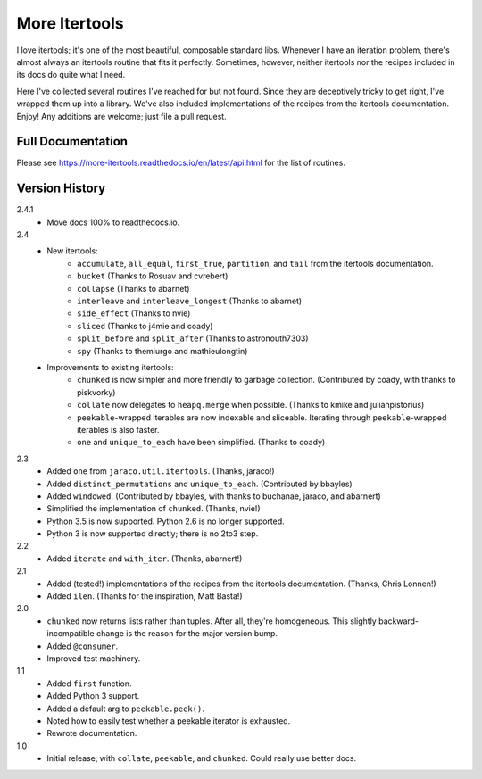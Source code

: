 ==============
More Itertools
==============

I love itertools; it's one of the most beautiful, composable standard libs.
Whenever I have an iteration problem, there's almost always an itertools
routine that fits it perfectly. Sometimes, however, neither itertools nor the
recipes included in its docs do quite what I need.

Here I've collected several routines I've reached for but not found. Since
they are deceptively tricky to get right, I've wrapped them up into a library.
We've also included implementations of the recipes from the itertools
documentation. Enjoy! Any additions are welcome; just file a pull request.


Full Documentation
==================

Please see https://more-itertools.readthedocs.io/en/latest/api.html for the
list of routines.


Version History
===============

2.4.1
    * Move docs 100% to readthedocs.io.

2.4
    * New itertools:
        * ``accumulate``, ``all_equal``, ``first_true``, ``partition``, and
          ``tail`` from the itertools documentation.
        * ``bucket`` (Thanks to Rosuav and cvrebert)
        * ``collapse`` (Thanks to abarnet)
        * ``interleave`` and ``interleave_longest`` (Thanks to abarnet)
        * ``side_effect`` (Thanks to nvie)
        * ``sliced`` (Thanks to j4mie and coady)
        * ``split_before`` and ``split_after`` (Thanks to astronouth7303)
        * ``spy`` (Thanks to themiurgo and mathieulongtin)
    * Improvements to existing itertools:
        * ``chunked`` is now simpler and more friendly to garbage collection.
          (Contributed by coady, with thanks to piskvorky)
        * ``collate`` now delegates to ``heapq.merge`` when possible.
          (Thanks to kmike and julianpistorius)
        * ``peekable``-wrapped iterables are now indexable and sliceable.
          Iterating through ``peekable``-wrapped iterables is also faster.
        * ``one`` and ``unique_to_each`` have been simplified.
          (Thanks to coady)


2.3
    * Added ``one`` from ``jaraco.util.itertools``. (Thanks, jaraco!)
    * Added ``distinct_permutations`` and ``unique_to_each``. (Contributed by
      bbayles)
    * Added ``windowed``. (Contributed by bbayles, with thanks to buchanae,
      jaraco, and abarnert)
    * Simplified the implementation of ``chunked``. (Thanks, nvie!)
    * Python 3.5 is now supported. Python 2.6 is no longer supported.
    * Python 3 is now supported directly; there is no 2to3 step.

2.2
    * Added ``iterate`` and ``with_iter``. (Thanks, abarnert!)

2.1
    * Added (tested!) implementations of the recipes from the itertools
      documentation. (Thanks, Chris Lonnen!)
    * Added ``ilen``. (Thanks for the inspiration, Matt Basta!)

2.0
    * ``chunked`` now returns lists rather than tuples. After all, they're
      homogeneous. This slightly backward-incompatible change is the reason for
      the major version bump.
    * Added ``@consumer``.
    * Improved test machinery.

1.1
    * Added ``first`` function.
    * Added Python 3 support.
    * Added a default arg to ``peekable.peek()``.
    * Noted how to easily test whether a peekable iterator is exhausted.
    * Rewrote documentation.

1.0
    * Initial release, with ``collate``, ``peekable``, and ``chunked``. Could
      really use better docs.

